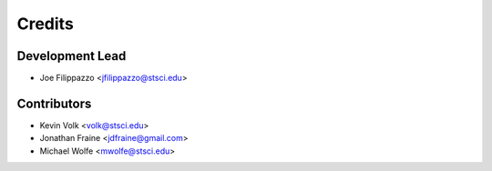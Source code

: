 =======
Credits
=======

Development Lead
----------------

* Joe Filippazzo <jfilippazzo@stsci.edu>

Contributors
------------

* Kevin Volk <volk@stsci.edu>
* Jonathan Fraine <jdfraine@gmail.com>
* Michael Wolfe <mwolfe@stsci.edu>
